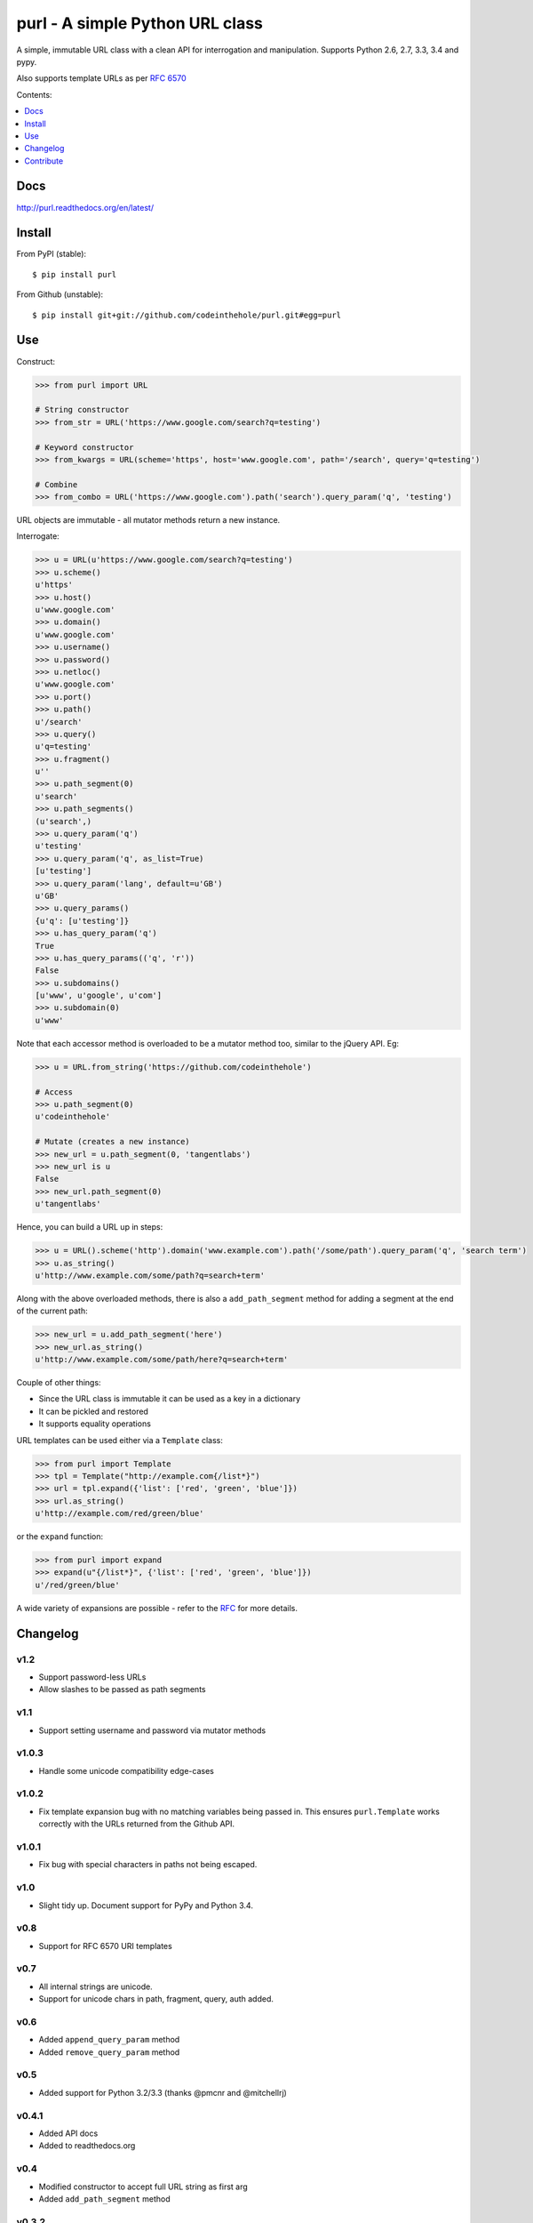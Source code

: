 ================================
purl - A simple Python URL class
================================

A simple, immutable URL class with a clean API for interrogation and
manipulation.  Supports Python 2.6, 2.7, 3.3, 3.4 and pypy.

Also supports template URLs as per `RFC 6570`_

Contents:

.. contents:: :local:
    :depth: 1

.. image:: https://secure.travis-ci.org/codeinthehole/purl.png
    :target: https://travis-ci.org/codeinthehole/purl

.. image:: https://pypip.in/v/purl/badge.png
    :target: https://crate.io/packages/purl/

.. image:: https://pypip.in/d/purl/badge.png
    :target: https://crate.io/packages/purl/

.. _`RFC 6570`: http://tools.ietf.org/html/rfc6570

Docs
----

http://purl.readthedocs.org/en/latest/

Install
-------

From PyPI (stable)::

    $ pip install purl

From Github (unstable)::

    $ pip install git+git://github.com/codeinthehole/purl.git#egg=purl

Use
---

Construct:

.. code:: python

    >>> from purl import URL

    # String constructor
    >>> from_str = URL('https://www.google.com/search?q=testing')

    # Keyword constructor
    >>> from_kwargs = URL(scheme='https', host='www.google.com', path='/search', query='q=testing')

    # Combine
    >>> from_combo = URL('https://www.google.com').path('search').query_param('q', 'testing')

URL objects are immutable - all mutator methods return a new instance.

Interrogate:

.. code:: python

    >>> u = URL(u'https://www.google.com/search?q=testing')
    >>> u.scheme()
    u'https'
    >>> u.host()
    u'www.google.com'
    >>> u.domain()
    u'www.google.com'
    >>> u.username()
    >>> u.password()
    >>> u.netloc()
    u'www.google.com'
    >>> u.port()
    >>> u.path()
    u'/search'
    >>> u.query()
    u'q=testing'
    >>> u.fragment()
    u''
    >>> u.path_segment(0)
    u'search'
    >>> u.path_segments()
    (u'search',)
    >>> u.query_param('q')
    u'testing'
    >>> u.query_param('q', as_list=True)
    [u'testing']
    >>> u.query_param('lang', default=u'GB')
    u'GB'
    >>> u.query_params()
    {u'q': [u'testing']}
    >>> u.has_query_param('q')
    True
    >>> u.has_query_params(('q', 'r'))
    False
    >>> u.subdomains()
    [u'www', u'google', u'com']
    >>> u.subdomain(0)
    u'www'

Note that each accessor method is overloaded to be a mutator method too, similar
to the jQuery API.  Eg:

.. code:: python

    >>> u = URL.from_string('https://github.com/codeinthehole')

    # Access
    >>> u.path_segment(0)
    u'codeinthehole'

    # Mutate (creates a new instance)
    >>> new_url = u.path_segment(0, 'tangentlabs')
    >>> new_url is u
    False
    >>> new_url.path_segment(0)
    u'tangentlabs'

Hence, you can build a URL up in steps:

.. code:: python

    >>> u = URL().scheme('http').domain('www.example.com').path('/some/path').query_param('q', 'search term')
    >>> u.as_string()
    u'http://www.example.com/some/path?q=search+term'

Along with the above overloaded methods, there is also a ``add_path_segment``
method for adding a segment at the end of the current path:

.. code:: python

    >>> new_url = u.add_path_segment('here')
    >>> new_url.as_string()
    u'http://www.example.com/some/path/here?q=search+term'

Couple of other things:

* Since the URL class is immutable it can be used as a key in a dictionary
* It can be pickled and restored
* It supports equality operations

URL templates can be used either via a ``Template`` class:

.. code:: python

    >>> from purl import Template
    >>> tpl = Template("http://example.com{/list*}")
    >>> url = tpl.expand({'list': ['red', 'green', 'blue']})
    >>> url.as_string()
    u'http://example.com/red/green/blue'

or the ``expand`` function:

.. code:: python

    >>> from purl import expand
    >>> expand(u"{/list*}", {'list': ['red', 'green', 'blue']})
    u'/red/green/blue'

A wide variety of expansions are possible - refer to the RFC_ for more details.

.. _RFC: http://tools.ietf.org/html/rfc6570

Changelog
---------

v1.2
~~~~

* Support password-less URLs
* Allow slashes to be passed as path segments

v1.1
~~~~

* Support setting username and password via mutator methods

v1.0.3
~~~~~~

* Handle some unicode compatibility edge-cases

v1.0.2
~~~~~~

* Fix template expansion bug with no matching variables being passed in. This
  ensures ``purl.Template`` works correctly with the URLs returned from the
  Github API.

v1.0.1
~~~~~~

* Fix bug with special characters in paths not being escaped.

v1.0
~~~~

* Slight tidy up. Document support for PyPy and Python 3.4.

v0.8
~~~~

* Support for RFC 6570 URI templates

v0.7
~~~~

* All internal strings are unicode.
* Support for unicode chars in path, fragment, query, auth added.

v0.6
~~~~

* Added ``append_query_param`` method
* Added ``remove_query_param`` method

v0.5
~~~~

* Added support for Python 3.2/3.3 (thanks @pmcnr and @mitchellrj)

v0.4.1
~~~~~~

* Added API docs
* Added to readthedocs.org

v0.4
~~~~

* Modified constructor to accept full URL string as first arg
* Added ``add_path_segment`` method

v0.3.2
~~~~~~

* Fixed bug port number in string when using from_string constructor

v0.3.1
~~~~~~

* Fixed bug with passing lists to query param setter methods

v0.3
~~~~

* Added support for comparison and equality
* Added support for pickling
* Added ``__slots__`` so instances can be used as keys within dictionaries

Contribute
----------

Clone, create a virtualenv then install purl and the packages required for
testing::

    $ git clone git@github.com:codeinthehole/purl.git
    $ cd purl
    $ mkvirtualenv purl  # requires virtualenvwrapper
    (purl) $ make

Ensure tests pass using::

    (purl) $ ./runtests.sh

or::

    $ tox

Hack away.
